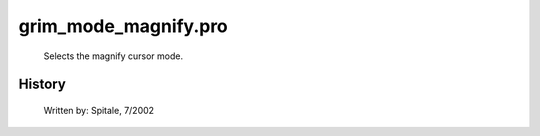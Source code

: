 grim\_mode\_magnify.pro
===================================================================================================









	Selects the magnify cursor mode.




















History
-------

 	Written by:	Spitale, 7/2002















